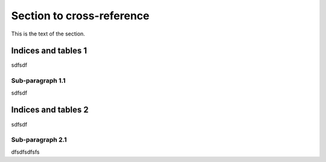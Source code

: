 ==========================
Section to cross-reference
==========================

This is the text of the section.


Indices and tables 1
====================
sdfsdf

Sub-paragraph 1.1
-----------------
sdfsdf

Indices and tables 2
====================

sdfsdf

Sub-paragraph 2.1
-----------------

dfsdfsdfsfs
